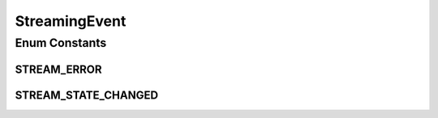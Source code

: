 StreamingEvent
==============

.. java:package:: org.crs4.most.streaming.enums
   :noindex:

.. java:type:: public enum StreamingEvent

   Contains all events triggered by the Streaming library

Enum Constants
--------------
STREAM_ERROR
^^^^^^^^^^^^

.. java:field:: public static final StreamingEvent STREAM_ERROR
   :outertype: StreamingEvent

   a stream internal state change occurred

STREAM_STATE_CHANGED
^^^^^^^^^^^^^^^^^^^^

.. java:field:: public static final StreamingEvent STREAM_STATE_CHANGED
   :outertype: StreamingEvent


